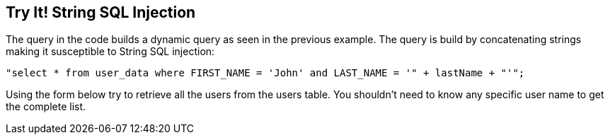 == Try It!   String SQL Injection

The query in the code builds a dynamic query as seen in the previous example.  The query is build by concatenating strings making it susceptible to String SQL injection:

------------------------------------------------------------
"select * from user_data where FIRST_NAME = 'John' and LAST_NAME = '" + lastName + "'";
------------------------------------------------------------

Using the form below try to retrieve all the users from the users table. You shouldn't need to know any specific user name to get the complete list.
